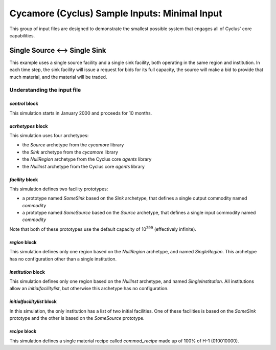 Cycamore (Cyclus) Sample Inputs: Minimal Input
===============================================

This group of input files are designed to demonstrate the smallest possible
system that engages all of Cyclus' core capabilities.

Single Source <--> Single Sink
-------------------------------

This example uses a single source facility and a single sink facility, both
operating in the same region and institution.  In each time step, the sink
facility will issue a request for bids for its full capacity, the source will
make a bid to provide that much material, and the material will be traded.

Understanding the input file
+++++++++++++++++++++++++++++

`control` block
~~~~~~~~~~~~~~~
This simulation starts in January 2000 and proceeds for 10 months.

`acrhetypes` block
~~~~~~~~~~~~~~~~~~
This simulation uses four archetypes:

* the `Source` archetype from the `cycamore` library
* the `Sink` archetype from the `cycamore` library
* the `NullRegion` archetype from the Cyclus core `agents` library
* the `NullInst` archetype from the Cyclus core `agents` library

`facility` block
~~~~~~~~~~~~~~~~~
This simulation defines two facility prototypes:

* a prototype named `SomeSink` based on the `Sink` archetype, that defines a
  single output commodity named `commodity`
* a prototype named `SomeSource` based on the `Source` archetype, that defines a
  single input commodity named `commodity`

Note that both of these prototypes use the default capacity of 10\ :sup:`299`
(effectively infinite).

`region` block
~~~~~~~~~~~~~~
This simulation defines only one region based on the `NullRegion` archetype,
and named `SingleRegion`.  This archetype has no configuration other than a
single institution.

`institution` block
~~~~~~~~~~~~~~~~~~~
This simulation defines only one region based on the `NullInst` archetype, and
named `SingleInstitution`.  All institutions allow an `initialfacilitylist`,
but otherwise this archetype has no configuration.

`initialfacilitylist` block
~~~~~~~~~~~~~~~~~~~~~~~~~~~~~~

In this simulation, the only institution has a list of two initial facilities.
One of these facilities is based on the `SomeSink` prototype and the other is
based on the `SomeSource` prototype.

`recipe` block
~~~~~~~~~~~~~~~
This simulation defines a single material recipe called `commod_recipe` made
up of 100% of H-1 (010010000).

